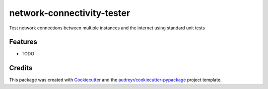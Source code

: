 ===========================
network-connectivity-tester
===========================

.. image:: https://readthedocs.com/projects/revdb-network-connectivity-tester/badge/?version=latest&token=b474d6122bd633e06702ee76140cc64f1e5cc70b2b80e0779fa03d59df6a3d41
    :target: https://revdb-network-connectivity-tester.readthedocs-hosted.com/en/latest/?badge=latest
    :alt: Documentation Status

.. image:: https://codecov.io/gh/revenants-cie/network-connectivity-tester/branch/master/graph/badge.svg?token=71R5EBYST0
  :target: https://codecov.io/gh/revenants-cie/network-connectivity-tester
  :alt: Codecov



Test network connections between multiple instances and the internet using standard unit tests



Features
--------

* TODO

Credits
-------

This package was created with Cookiecutter_ and the `audreyr/cookiecutter-pypackage`_ project template.

.. _Cookiecutter: https://github.com/audreyr/cookiecutter
.. _`audreyr/cookiecutter-pypackage`: https://github.com/audreyr/cookiecutter-pypackage
